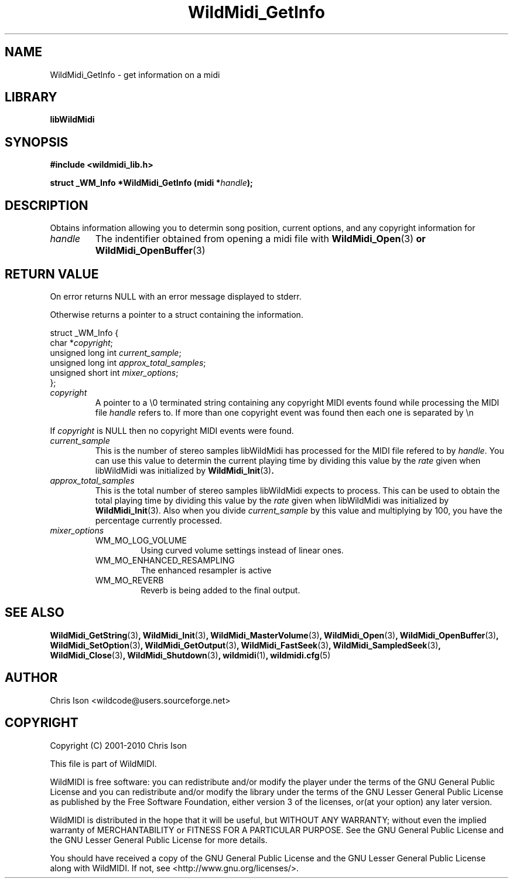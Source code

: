 .TH WildMidi_GetInfo 3 "05 June 2010" "" "WildMidi Programmer's Manual"
.SH NAME
WildMidi_GetInfo \- get information on a midi
.SH LIBRARY
.B libWildMidi
.SH SYNOPSIS
.B #include <wildmidi_lib.h>
.PP
.B struct _WM_Info *WildMidi_GetInfo (midi *\fIhandle\fP);
.PP
.SH DESCRIPTION
Obtains information allowing you to determin song position, current options, and any copyright information for
.PP
.IP \fIhandle\fP
The indentifier obtained from opening a midi file with \fBWildMidi_Open\fR(3)\fP or \fBWildMidi_OpenBuffer\fR(3)\fP
.PP
.SH RETURN VALUE
On error returns NULL with an error message displayed to stderr.
.PP
Otherwise returns a pointer to a struct containing the information.
.PP
.nf
struct _WM_Info {
   char *\fIcopyright\fP;
   unsigned long int \fIcurrent_sample\fP;
   unsigned long int \fIapprox_total_samples\fP;
   unsigned short int \fImixer_options\fP;
};
.fi
.PP
.IP \fIcopyright\fP
A pointer to a \\0 terminated string containing any copyright MIDI events found while processing the MIDI file \fIhandle\fP refers to. If more than one copyright event was found then each one is separated by \\n
.PP
If \fIcopyright\fP is NULL then no copyright MIDI events were found.
.PP
.IP \fIcurrent_sample\fP
This is the number of stereo samples libWildMidi has processed for the MIDI file refered to by \fIhandle\fP. You can use this value to determin the current playing time by dividing this value by the \fIrate\fP given when libWildMidi was initialized by \fBWildMidi_Init\fR(3)\fP.
.PP
.IP \fIapprox_total_samples\fP
This is the total number of stereo samples libWildMidi expects to process. This can be used to obtain the total playing time by dividing this value by the \fIrate\fP given when libWildMidi was initialized by \fBWildMidi_Init\fP\fR(3).\fP Also when you divide \fIcurrent_sample\fP by this value and multiplying by 100, you have the percentage currently processed.
.PP
.IP \fImixer_options\fP
.RS
.IP WM_MO_LOG_VOLUME
Using curved volume settings instead of linear ones.
.PP
.IP WM_MO_ENHANCED_RESAMPLING
The enhanced resampler is active
.PP
.IP WM_MO_REVERB
Reverb is being added to the final output.
.RE
.PP
.SH SEE ALSO
.BR WildMidi_GetString (3) ,
.BR WildMidi_Init (3) ,
.BR WildMidi_MasterVolume (3) ,
.BR WildMidi_Open (3) ,
.BR WildMidi_OpenBuffer (3) ,
.BR WildMidi_SetOption (3) ,
.BR WildMidi_GetOutput (3) ,
.BR WildMidi_FastSeek (3) ,
.BR WildMidi_SampledSeek (3) ,
.BR WildMidi_Close (3) ,
.BR WildMidi_Shutdown (3) ,
.BR wildmidi (1) ,
.BR wildmidi.cfg (5)
.PP
.SH AUTHOR
Chris Ison <wildcode@users.sourceforge.net>
.PP
.SH COPYRIGHT
Copyright (C) 2001-2010 Chris Ison
.PP
This file is part of WildMIDI.
.PP
WildMIDI is free software: you can redistribute and/or modify the player under the terms of the GNU General Public License and you can redistribute and/or modify the library under the terms of the GNU Lesser General Public License as published by the Free Software Foundation, either version 3 of the licenses, or(at your option) any later version.
.PP
WildMIDI is distributed in the hope that it will be useful, but WITHOUT ANY WARRANTY; without even the implied warranty of MERCHANTABILITY or FITNESS FOR A PARTICULAR PURPOSE. See the GNU General Public License and the GNU Lesser General Public License for more details.
.PP
You should have received a copy of the GNU General Public License and the GNU Lesser General Public License along with WildMIDI. If not, see <http://www.gnu.org/licenses/>.
.PP
